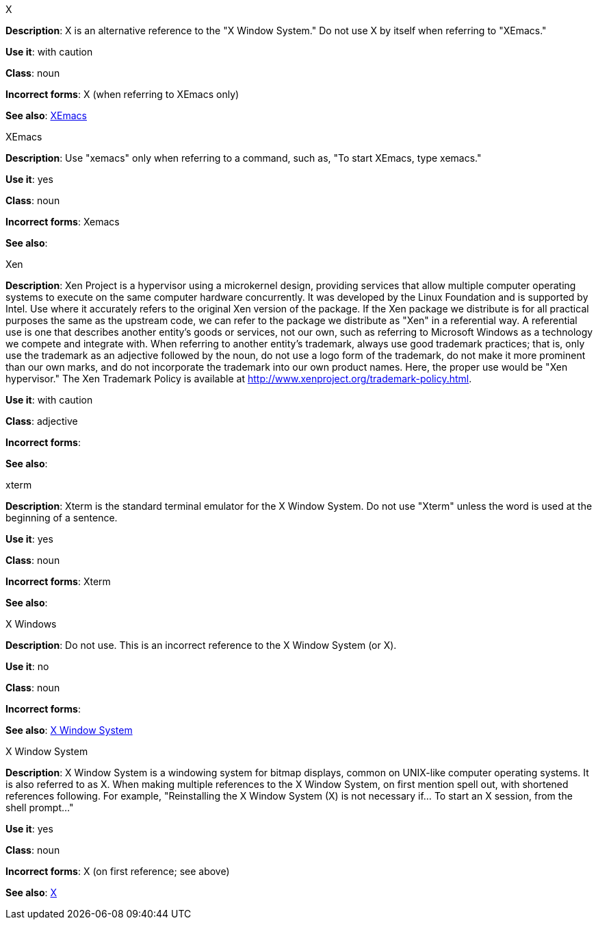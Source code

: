 .X
[[x]]
*Description*: X is an alternative reference to the "X Window System." Do not use X by itself when referring to "XEmacs."

*Use it*: with caution

*Class*: noun

*Incorrect forms*: X (when referring to XEmacs only)

*See also*: xref:xemacs[XEmacs]

.XEmacs
[[xemacs]]
*Description*: Use "xemacs" only when referring to a command, such as, "To start XEmacs, type xemacs."

*Use it*: yes

*Class*: noun

*Incorrect forms*: Xemacs

*See also*:

.Xen
[[xen]]
*Description*: Xen Project is a hypervisor using a microkernel design, providing services that allow multiple computer operating systems to execute on the same computer hardware concurrently. It was developed by the Linux Foundation and is supported by Intel.
Use where it accurately refers to the original Xen version of the package. If the Xen package we distribute is for all practical purposes the same as the upstream code, we can refer to the package we distribute as "Xen" in a referential way.
A referential use is one that describes another entity's goods or services, not our own, such as referring to Microsoft Windows as a technology we compete and integrate with. When referring to another entity's trademark, always use good trademark practices; that is, only use the trademark as an adjective followed by the noun, do not use a logo form of the trademark, do not make it more prominent than our own marks, and do not incorporate the trademark into our own product names. Here, the proper use would be "Xen hypervisor."
The Xen Trademark Policy is available at http://www.xenproject.org/trademark-policy.html.

*Use it*: with caution

*Class*: adjective

*Incorrect forms*:

*See also*:

.xterm
[[xterm]]
*Description*: Xterm is the standard terminal emulator for the X Window System. Do not use "Xterm" unless the word is used at the beginning of a sentence.

*Use it*: yes

*Class*: noun

*Incorrect forms*: Xterm

*See also*:

.⁠X Windows
[[x-windows]]
*Description*: Do not use. This is an incorrect reference to the X Window System (or X).

*Use it*: no

*Class*: noun

*Incorrect forms*:

*See also*: xref:x-window-system[X Window System]

.X Window System
[[x-window-system]]
*Description*: X Window System is a windowing system for bitmap displays, common on UNIX-like computer operating systems. It is also referred to as X. When making multiple references to the X Window System, on first mention spell out, with shortened references following. For example, "Reinstalling the X Window System (X) is not necessary if... To start an X session, from the shell prompt..."

*Use it*: yes

*Class*: noun

*Incorrect forms*: X (on first reference; see above)

*See also*: xref:x[X]